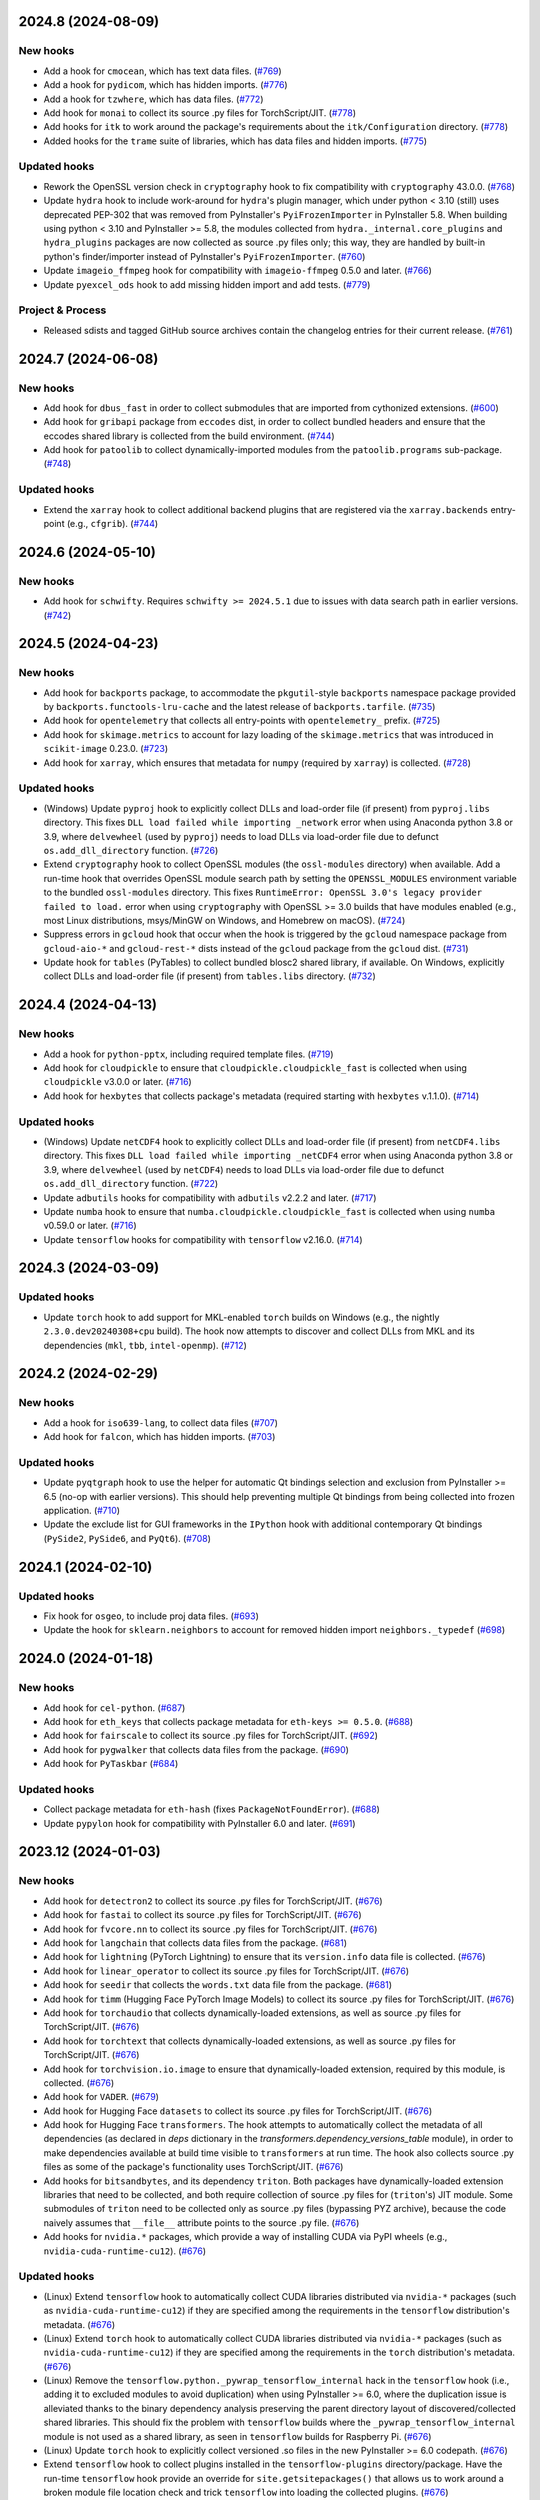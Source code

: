 2024.8 (2024-08-09)
-------------------

New hooks
~~~~~~~~~

* Add a hook for ``cmocean``, which has text data files. (`#769
  <https://github.com/pyinstaller/pyinstaller-hooks-contrib/issues/769>`_)
* Add a hook for ``pydicom``, which has hidden imports. (`#776
  <https://github.com/pyinstaller/pyinstaller-hooks-contrib/issues/776>`_)
* Add a hook for ``tzwhere``, which has data files. (`#772
  <https://github.com/pyinstaller/pyinstaller-hooks-contrib/issues/772>`_)
* Add hook for ``monai`` to collect its source .py files for TorchScript/JIT.
  (`#778
  <https://github.com/pyinstaller/pyinstaller-hooks-contrib/issues/778>`_)
* Add hooks for ``itk`` to work around the package's requirements about
  the ``itk/Configuration`` directory. (`#778
  <https://github.com/pyinstaller/pyinstaller-hooks-contrib/issues/778>`_)
* Added hooks for the ``trame`` suite of libraries, which has data files and
  hidden imports. (`#775
  <https://github.com/pyinstaller/pyinstaller-hooks-contrib/issues/775>`_)


Updated hooks
~~~~~~~~~~~~~

* Rework the OpenSSL version check in ``cryptography`` hook to fix
  compatibility with ``cryptography`` 43.0.0. (`#768
  <https://github.com/pyinstaller/pyinstaller-hooks-contrib/issues/768>`_)
* Update ``hydra`` hook to include work-around for ``hydra``'s plugin
  manager, which under python < 3.10 (still) uses deprecated PEP-302
  that was removed from PyInstaller's ``PyiFrozenImporter`` in
  PyInstaller 5.8. When building using python < 3.10 and PyInstaller >= 5.8,
  the modules collected from ``hydra._internal.core_plugins`` and
  ``hydra_plugins`` packages are now collected as source .py files only;
  this way, they are handled by built-in python's finder/importer instead
  of PyInstaller's ``PyiFrozenImporter``. (`#760
  <https://github.com/pyinstaller/pyinstaller-hooks-contrib/issues/760>`_)
* Update ``imageio_ffmpeg`` hook for compatibility with ``imageio-ffmpeg``
  0.5.0 and later. (`#766
  <https://github.com/pyinstaller/pyinstaller-hooks-contrib/issues/766>`_)
* Update ``pyexcel_ods`` hook to add missing hidden import and add tests.
  (`#779
  <https://github.com/pyinstaller/pyinstaller-hooks-contrib/issues/779>`_)


Project & Process
~~~~~~~~~~~~~~~~~

* Released sdists and tagged GitHub source archives contain the changelog
  entries
  for their current release. (`#761
  <https://github.com/pyinstaller/pyinstaller-hooks-contrib/issues/761>`_)


2024.7 (2024-06-08)
-------------------

New hooks
~~~~~~~~~

* Add hook for ``dbus_fast`` in order to collect submodules that are imported
  from cythonized extensions. (`#600
  <https://github.com/pyinstaller/pyinstaller-hooks-contrib/issues/600>`_)
* Add hook for ``gribapi`` package from ``eccodes`` dist, in order to
  collect bundled headers and ensure that the eccodes shared library is
  collected from the build environment. (`#744
  <https://github.com/pyinstaller/pyinstaller-hooks-contrib/issues/744>`_)
* Add hook for ``patoolib`` to collect dynamically-imported modules from
  the ``patoolib.programs`` sub-package. (`#748
  <https://github.com/pyinstaller/pyinstaller-hooks-contrib/issues/748>`_)


Updated hooks
~~~~~~~~~~~~~

* Extend the ``xarray`` hook to collect additional backend plugins that are
  registered via the ``xarray.backends`` entry-point (e.g., ``cfgrib``). (`#744
  <https://github.com/pyinstaller/pyinstaller-hooks-contrib/issues/744>`_)


2024.6 (2024-05-10)
-------------------

New hooks
~~~~~~~~~

* Add hook for ``schwifty``. Requires ``schwifty >= 2024.5.1`` due to
  issues with data search path in earlier versions. (`#742
  <https://github.com/pyinstaller/pyinstaller-hooks-contrib/issues/742>`_)


2024.5 (2024-04-23)
-------------------

New hooks
~~~~~~~~~

* Add hook for ``backports`` package, to accommodate the ``pkgutil``-style
  ``backports`` namespace package provided by ``backports.functools-lru-cache``
  and the latest release of ``backports.tarfile``. (`#735
  <https://github.com/pyinstaller/pyinstaller-hooks-contrib/issues/735>`_)
* Add hook for ``opentelemetry`` that collects all entry-points with
  ``opentelemetry_`` prefix. (`#725
  <https://github.com/pyinstaller/pyinstaller-hooks-contrib/issues/725>`_)
* Add hook for ``skimage.metrics`` to account for lazy loading of the
  ``skimage.metrics`` that was introduced in ``scikit-image`` 0.23.0. (`#723
  <https://github.com/pyinstaller/pyinstaller-hooks-contrib/issues/723>`_)
* Add hook for ``xarray``, which ensures that metadata for ``numpy``
  (required by ``xarray``) is collected. (`#728
  <https://github.com/pyinstaller/pyinstaller-hooks-contrib/issues/728>`_)


Updated hooks
~~~~~~~~~~~~~

* (Windows) Update ``pyproj`` hook to explicitly collect DLLs and
  load-order file (if present) from ``pyproj.libs`` directory. This
  fixes ``DLL load failed while importing _network`` error when using
  Anaconda python 3.8 or 3.9, where ``delvewheel`` (used by ``pyproj``)
  needs to load DLLs via load-order file due to defunct
  ``os.add_dll_directory`` function. (`#726
  <https://github.com/pyinstaller/pyinstaller-hooks-contrib/issues/726>`_)
* Extend ``cryptography`` hook to collect OpenSSL modules (the
  ``ossl-modules`` directory) when available. Add a run-time hook that
  overrides OpenSSL module search path by setting the ``OPENSSL_MODULES``
  environment variable to the bundled ``ossl-modules`` directory. This
  fixes ``RuntimeError: OpenSSL 3.0's legacy provider failed to load.``
  error when using ``cryptography`` with OpenSSL >= 3.0 builds that have
  modules enabled (e.g., most Linux distributions, msys/MinGW on Windows,
  and Homebrew on macOS). (`#724
  <https://github.com/pyinstaller/pyinstaller-hooks-contrib/issues/724>`_)
* Suppress errors in ``gcloud`` hook that occur when the hook is triggered
  by the ``gcloud`` namespace package from ``gcloud-aio-*`` and
  ``gcloud-rest-*``
  dists instead of the ``gcloud`` package from the ``gcloud`` dist. (`#731
  <https://github.com/pyinstaller/pyinstaller-hooks-contrib/issues/731>`_)
* Update hook for ``tables`` (PyTables) to collect bundled blosc2
  shared library, if available. On Windows, explicitly collect DLLs and
  load-order file (if present) from ``tables.libs`` directory. (`#732
  <https://github.com/pyinstaller/pyinstaller-hooks-contrib/issues/732>`_)


2024.4 (2024-04-13)
-------------------

New hooks
~~~~~~~~~

* Add a hook for ``python-pptx``, including required template files. (`#719
  <https://github.com/pyinstaller/pyinstaller-hooks-contrib/issues/719>`_)
* Add hook for ``cloudpickle`` to ensure that ``cloudpickle.cloudpickle_fast``
  is collected when using ``cloudpickle`` v3.0.0 or later. (`#716
  <https://github.com/pyinstaller/pyinstaller-hooks-contrib/issues/716>`_)
* Add hook for ``hexbytes`` that collects package's metadata (required
  starting with ``hexbytes`` v.1.1.0). (`#714
  <https://github.com/pyinstaller/pyinstaller-hooks-contrib/issues/714>`_)


Updated hooks
~~~~~~~~~~~~~

* (Windows) Update ``netCDF4`` hook to explicitly collect DLLs and
  load-order file (if present) from ``netCDF4.libs`` directory. This
  fixes ``DLL load failed while importing _netCDF4`` error when using
  Anaconda python 3.8 or 3.9, where ``delvewheel`` (used by ``netCDF4``)
  needs to load DLLs via load-order file due to defunct
  ``os.add_dll_directory`` function. (`#722
  <https://github.com/pyinstaller/pyinstaller-hooks-contrib/issues/722>`_)
* Update ``adbutils`` hooks for compatibility with ``adbutils`` v2.2.2 and
  later. (`#717
  <https://github.com/pyinstaller/pyinstaller-hooks-contrib/issues/717>`_)
* Update ``numba`` hook to ensure that ``numba.cloudpickle.cloudpickle_fast``
  is collected when using ``numba`` v0.59.0 or later. (`#716
  <https://github.com/pyinstaller/pyinstaller-hooks-contrib/issues/716>`_)
* Update ``tensorflow`` hooks for compatibility with ``tensorflow`` v2.16.0.
  (`#714
  <https://github.com/pyinstaller/pyinstaller-hooks-contrib/issues/714>`_)


2024.3 (2024-03-09)
-------------------

Updated hooks
~~~~~~~~~~~~~

* Update ``torch`` hook to add support for MKL-enabled ``torch`` builds
  on Windows (e.g., the nightly ``2.3.0.dev20240308+cpu`` build). The hook
  now attempts to discover and collect DLLs from MKL and its dependencies
  (``mkl``, ``tbb``, ``intel-openmp``). (`#712
  <https://github.com/pyinstaller/pyinstaller-hooks-contrib/issues/712>`_)


2024.2 (2024-02-29)
-------------------

New hooks
~~~~~~~~~

* Add a hook for ``iso639-lang``, to collect data files (`#707
  <https://github.com/pyinstaller/pyinstaller-hooks-contrib/issues/707>`_)
* Add hook for ``falcon``, which has hidden imports. (`#703
  <https://github.com/pyinstaller/pyinstaller-hooks-contrib/issues/703>`_)


Updated hooks
~~~~~~~~~~~~~

* Update ``pyqtgraph`` hook to use the helper for automatic Qt bindings
  selection and exclusion from PyInstaller >= 6.5 (no-op with earlier
  versions). This should help preventing multiple Qt bindings from
  being collected into frozen application. (`#710
  <https://github.com/pyinstaller/pyinstaller-hooks-contrib/issues/710>`_)
* Update the exclude list for GUI frameworks in the ``IPython`` hook with
  additional contemporary Qt bindings (``PySide2``, ``PySide6``, and
  ``PyQt6``). (`#708
  <https://github.com/pyinstaller/pyinstaller-hooks-contrib/issues/708>`_)


2024.1 (2024-02-10)
-------------------

Updated hooks
~~~~~~~~~~~~~

* Fix hook for ``osgeo``, to include proj data files. (`#693
  <https://github.com/pyinstaller/pyinstaller-hooks-contrib/issues/693>`_)
* Update the hook for ``sklearn.neighbors`` to account for removed hidden
  import ``neighbors._typedef`` (`#698
  <https://github.com/pyinstaller/pyinstaller-hooks-contrib/issues/698>`_)


2024.0 (2024-01-18)
-------------------

New hooks
~~~~~~~~~

* Add hook for ``cel-python``. (`#687
  <https://github.com/pyinstaller/pyinstaller-hooks-contrib/issues/687>`_)
* Add hook for ``eth_keys`` that collects package metadata for
  ``eth-keys >= 0.5.0``. (`#688
  <https://github.com/pyinstaller/pyinstaller-hooks-contrib/issues/688>`_)
* Add hook for ``fairscale`` to collect its source .py files for
  TorchScript/JIT. (`#692
  <https://github.com/pyinstaller/pyinstaller-hooks-contrib/issues/692>`_)
* Add hook for ``pygwalker`` that collects data files from the package. (`#690
  <https://github.com/pyinstaller/pyinstaller-hooks-contrib/issues/690>`_)
* Add hook for ``PyTaskbar`` (`#684
  <https://github.com/pyinstaller/pyinstaller-hooks-contrib/issues/684>`_)


Updated hooks
~~~~~~~~~~~~~

* Collect package metadata for ``eth-hash`` (fixes ``PackageNotFoundError``).
  (`#688
  <https://github.com/pyinstaller/pyinstaller-hooks-contrib/issues/688>`_)
* Update ``pypylon`` hook for compatibility with PyInstaller 6.0 and later.
  (`#691
  <https://github.com/pyinstaller/pyinstaller-hooks-contrib/issues/691>`_)


2023.12 (2024-01-03)
--------------------

New hooks
~~~~~~~~~

* Add hook for ``detectron2`` to collect its source .py files for
  TorchScript/JIT. (`#676
  <https://github.com/pyinstaller/pyinstaller-hooks-contrib/issues/676>`_)
* Add hook for ``fastai`` to collect its source .py files for TorchScript/JIT.
  (`#676
  <https://github.com/pyinstaller/pyinstaller-hooks-contrib/issues/676>`_)
* Add hook for ``fvcore.nn`` to collect its source .py files for
  TorchScript/JIT. (`#676
  <https://github.com/pyinstaller/pyinstaller-hooks-contrib/issues/676>`_)
* Add hook for ``langchain`` that collects data files from the package. (`#681
  <https://github.com/pyinstaller/pyinstaller-hooks-contrib/issues/681>`_)
* Add hook for ``lightning`` (PyTorch Lightning) to ensure that its
  ``version.info`` data file is collected. (`#676
  <https://github.com/pyinstaller/pyinstaller-hooks-contrib/issues/676>`_)
* Add hook for ``linear_operator`` to collect its source .py files for
  TorchScript/JIT. (`#676
  <https://github.com/pyinstaller/pyinstaller-hooks-contrib/issues/676>`_)
* Add hook for ``seedir`` that collects the ``words.txt`` data file from
  the package. (`#681
  <https://github.com/pyinstaller/pyinstaller-hooks-contrib/issues/681>`_)
* Add hook for ``timm`` (Hugging Face PyTorch Image Models) to collect its
  source .py files for TorchScript/JIT. (`#676
  <https://github.com/pyinstaller/pyinstaller-hooks-contrib/issues/676>`_)
* Add hook for ``torchaudio`` that collects dynamically-loaded extensions,
  as well as source .py files for TorchScript/JIT. (`#676
  <https://github.com/pyinstaller/pyinstaller-hooks-contrib/issues/676>`_)
* Add hook for ``torchtext`` that collects dynamically-loaded extensions,
  as well as source .py files for TorchScript/JIT. (`#676
  <https://github.com/pyinstaller/pyinstaller-hooks-contrib/issues/676>`_)
* Add hook for ``torchvision.io.image`` to ensure that dynamically-loaded
  extension, required by this module, is collected. (`#676
  <https://github.com/pyinstaller/pyinstaller-hooks-contrib/issues/676>`_)
* Add hook for ``VADER``. (`#679
  <https://github.com/pyinstaller/pyinstaller-hooks-contrib/issues/679>`_)
* Add hook for Hugging Face ``datasets`` to collect its source .py files for
  TorchScript/JIT. (`#676
  <https://github.com/pyinstaller/pyinstaller-hooks-contrib/issues/676>`_)
* Add hook for Hugging Face ``transformers``. The hook attempts to
  automatically collect the metadata of all dependencies (as declared
  in `deps` dictionary in the `transformers.dependency_versions_table`
  module), in order to make dependencies available at build time visible
  to ``transformers`` at run time. The hook also collects source .py files
  as some of the package's functionality uses TorchScript/JIT. (`#676
  <https://github.com/pyinstaller/pyinstaller-hooks-contrib/issues/676>`_)
* Add hooks for ``bitsandbytes``, and its dependency ``triton``. Both
  packages have dynamically-loaded extension libraries that need to be
  collected, and both require collection of source .py files for
  (``triton``'s) JIT module. Some submodules of ``triton`` need to be
  collected only as source .py files (bypassing PYZ archive), because the
  code naively assumes that ``__file__`` attribute points to the source
  .py file. (`#676
  <https://github.com/pyinstaller/pyinstaller-hooks-contrib/issues/676>`_)
* Add hooks for ``nvidia.*`` packages, which provide a way of installing
  CUDA via PyPI wheels (e.g., ``nvidia-cuda-runtime-cu12``). (`#676
  <https://github.com/pyinstaller/pyinstaller-hooks-contrib/issues/676>`_)


Updated hooks
~~~~~~~~~~~~~

* (Linux) Extend ``tensorflow`` hook to automatically collect CUDA libraries
  distributed via ``nvidia-*`` packages (such as ``nvidia-cuda-runtime-cu12``)
  if they are specified among the requirements in the ``tensorflow``
  distribution's metadata. (`#676
  <https://github.com/pyinstaller/pyinstaller-hooks-contrib/issues/676>`_)
* (Linux) Extend ``torch`` hook to automatically collect CUDA libraries
  distributed via ``nvidia-*`` packages (such as ``nvidia-cuda-runtime-cu12``)
  if they are specified among the requirements in the ``torch`` distribution's
  metadata. (`#676
  <https://github.com/pyinstaller/pyinstaller-hooks-contrib/issues/676>`_)
* (Linux) Remove the ``tensorflow.python._pywrap_tensorflow_internal``
  hack in the ``tensorflow`` hook (i.e., adding it to excluded modules
  to avoid duplication) when using PyInstaller >= 6.0, where the
  duplication issue is alleviated thanks to the binary dependency analysis
  preserving the parent directory layout of discovered/collected shared
  libraries. This should fix the problem with ``tensorflow`` builds where
  the ``_pywrap_tensorflow_internal`` module is not used as a shared
  library, as seen in ``tensorflow`` builds for Raspberry Pi. (`#676
  <https://github.com/pyinstaller/pyinstaller-hooks-contrib/issues/676>`_)
* (Linux) Update ``torch`` hook to explicitly collect versioned .so files
  in the new PyInstaller >= 6.0 codepath. (`#676
  <https://github.com/pyinstaller/pyinstaller-hooks-contrib/issues/676>`_)
* Extend ``tensorflow`` hook to collect plugins installed in the
  ``tensorflow-plugins`` directory/package. Have the run-time ``tensorflow``
  hook provide an override for ``site.getsitepackages()`` that allows us
  to work around a broken module file location check and trick ``tensorflow``
  into loading the collected plugins. (`#676
  <https://github.com/pyinstaller/pyinstaller-hooks-contrib/issues/676>`_)
* Update ``tensorflow`` hook to attempt to resolve the top-level distribution
  name and infer the package version from it, in order to improve version
  handling when the "top-level" ``tensorflow`` dist is not installed (for
  example, user installs only ``tensorflow-intel`` or ``tensorflow-macos``)
  or has a different name (e.g., ``tf-nightly``). (`#676
  <https://github.com/pyinstaller/pyinstaller-hooks-contrib/issues/676>`_)
* Update ``tensorflow`` hook to collect source .py files for
  ``tensorflow.python.autograph`` in order to silence a run-time warning
  about AutoGraph not being available. (`#676
  <https://github.com/pyinstaller/pyinstaller-hooks-contrib/issues/676>`_)
* Update ``torchvision`` hook to collect source .py files for TorchScript/JIT
  (requires PyInstaller >= 5.3 to take effect). (`#676
  <https://github.com/pyinstaller/pyinstaller-hooks-contrib/issues/676>`_)
* Update hook for ``skimage.feature`` to collect the
  ``orb_descriptor_positions.txt`` data file, which is required by
  the ``skimage.feature.ORB`` class. (`#675
  <https://github.com/pyinstaller/pyinstaller-hooks-contrib/issues/675>`_)


Removed hooks
~~~~~~~~~~~~~

* Remove hook for ``google.api``, which erroneously assumes that presence
  of the ``google.api`` namespace package implies availability of the
  ``google-api-core`` dist. (`#682
  <https://github.com/pyinstaller/pyinstaller-hooks-contrib/issues/682>`_)


2023.11 (2023-12-20)
--------------------

New hooks
~~~~~~~~~

* Add a hook for ``freetype`` that collects the shared library that is
  bundled with ``freetype-py`` PyPI wheels. (`#674
  <https://github.com/pyinstaller/pyinstaller-hooks-contrib/issues/674>`_)
* Add a hook for ``z3c.rml`` that collects the required subset of Bitstream
  Vera TTF fonts from the ``reportlab`` package. (`#674
  <https://github.com/pyinstaller/pyinstaller-hooks-contrib/issues/674>`_)
* Add hook for ``eth_rlp``. (`#672
  <https://github.com/pyinstaller/pyinstaller-hooks-contrib/issues/672>`_)
* Add hook for ``eth_typing`` which requires its package metadata. (`#656
  <https://github.com/pyinstaller/pyinstaller-hooks-contrib/issues/656>`_)
* Add hook for ``eth_utils`` to collect its embedded JSON files. (`#656
  <https://github.com/pyinstaller/pyinstaller-hooks-contrib/issues/656>`_)
* Add hook for ``rlp``. (`#672
  <https://github.com/pyinstaller/pyinstaller-hooks-contrib/issues/672>`_)
* Add hook for ``sspilib`` that collects submodules of ``sspilib.raw``,
  most of which are cythonized extensions. (`#669
  <https://github.com/pyinstaller/pyinstaller-hooks-contrib/issues/669>`_)


Updated hooks
~~~~~~~~~~~~~

* Modernize the hook for ``torch`` and reduce the amount of unnecessarily
  collected data files (header files and static libraries). Requires
  PyInstaller >= 6.0. (`#666
  <https://github.com/pyinstaller/pyinstaller-hooks-contrib/issues/666>`_)
* Update ```pyarrow``` hook to collect all of the package's submodules. (`#662
  <https://github.com/pyinstaller/pyinstaller-hooks-contrib/issues/662>`_)
* Update ``rtree`` hook for compatibility with ``Rtree >= 1.1.0``. (`#657
  <https://github.com/pyinstaller/pyinstaller-hooks-contrib/issues/657>`_)
* Update ``sudachipy`` hook for ``sudachipy`` 0.6.8. (`#673
  <https://github.com/pyinstaller/pyinstaller-hooks-contrib/issues/673>`_)


2023.10 (2023-10-13)
--------------------

New hooks
~~~~~~~~~

* Add hook for ``gmsh``. (`#650
  <https://github.com/pyinstaller/pyinstaller-hooks-contrib/issues/650>`_)


Updated hooks
~~~~~~~~~~~~~

* If ``nltk_data`` can be found both in the frozen program and under the
  default location specified by ``NLTK``, the former should be preferred to the
  latter. (`#646
  <https://github.com/pyinstaller/pyinstaller-hooks-contrib/issues/646>`_)
* Update ``skimage`` hooks for compatibility with ``scikit-image`` 0.22.0.
  (`#652
  <https://github.com/pyinstaller/pyinstaller-hooks-contrib/issues/652>`_)
* Update ``tensorflow`` hook for compatibility with ``tensorflow`` 2.14.0.
  (`#647
  <https://github.com/pyinstaller/pyinstaller-hooks-contrib/issues/647>`_)


2023.9 (2023-09-26)
-------------------

New hooks
~~~~~~~~~

* Add hook for ``LaoNLP``. (`#644
  <https://github.com/pyinstaller/pyinstaller-hooks-contrib/issues/644>`_)
* Add hook for ``PyThaiNLP``. (`#644
  <https://github.com/pyinstaller/pyinstaller-hooks-contrib/issues/644>`_)


2023.8 (2023-08-29)
-------------------

New hooks
~~~~~~~~~

* Add hook for ``eng_to_ipa``. (`#631
  <https://github.com/pyinstaller/pyinstaller-hooks-contrib/issues/631>`_)
* Add hook for ``jieba``. (`#628
  <https://github.com/pyinstaller/pyinstaller-hooks-contrib/issues/628>`_)
* Add hook for ``khmer-nltk``. (`#633
  <https://github.com/pyinstaller/pyinstaller-hooks-contrib/issues/633>`_)
* Add hook for ``Lingua``. (`#626
  <https://github.com/pyinstaller/pyinstaller-hooks-contrib/issues/626>`_)
* Add hook for ``opencc-python``. (`#627
  <https://github.com/pyinstaller/pyinstaller-hooks-contrib/issues/627>`_)
* Add hook for ``pymorphy3``. (`#634
  <https://github.com/pyinstaller/pyinstaller-hooks-contrib/issues/634>`_)
* Add hook for ``python-crfsuite``. (`#633
  <https://github.com/pyinstaller/pyinstaller-hooks-contrib/issues/633>`_)
* Add hook for ``python-mecab-ko``. (`#632
  <https://github.com/pyinstaller/pyinstaller-hooks-contrib/issues/632>`_)
* Add hook for ``simplemma``. (`#629
  <https://github.com/pyinstaller/pyinstaller-hooks-contrib/issues/629>`_)
* Add hook for ``SudachiPy``. (`#635
  <https://github.com/pyinstaller/pyinstaller-hooks-contrib/issues/635>`_)
* Add hook for ``wordcloud``. (`#630
  <https://github.com/pyinstaller/pyinstaller-hooks-contrib/issues/630>`_)


Updated hooks
~~~~~~~~~~~~~

* Fix an issue with enchant 2 using a different directory (in MacPorts) (`#636
  <https://github.com/pyinstaller/pyinstaller-hooks-contrib/issues/636>`_)


2023.7 (2023-08-18)
-------------------

New hooks
~~~~~~~~~

* Add a hook for ``psutil``, which has platform-dependent exclude list. (`#623
  <https://github.com/pyinstaller/pyinstaller-hooks-contrib/issues/623>`_)
* Add hook for CtkMessagebox. (`#619
  <https://github.com/pyinstaller/pyinstaller-hooks-contrib/issues/619>`_)
* Add hook for Litestar (`#625
  <https://github.com/pyinstaller/pyinstaller-hooks-contrib/issues/625>`_)


Updated hooks
~~~~~~~~~~~~~

* Update ``graphql_query`` hook for compatibility with ``graphql-query``
  v1.2.0. (`#621
  <https://github.com/pyinstaller/pyinstaller-hooks-contrib/issues/621>`_)


2023.6 (2023-07-20)
-------------------

New hooks
~~~~~~~~~

* Add hook for ``ens`` package, required by ``web3`` v6.6.0 and later. (`#617
  <https://github.com/pyinstaller/pyinstaller-hooks-contrib/issues/617>`_)
* Add hook for ``jsonschema_specifications`` to collect the data files
  that ``jsonschema`` v4.18.0 moved into a separate package. (`#614
  <https://github.com/pyinstaller/pyinstaller-hooks-contrib/issues/614>`_)


2023.5 (2023-07-05)
-------------------

New hooks
~~~~~~~~~

* Add a hook for astropy-iers-data, which includes data. (`#608
  <https://github.com/pyinstaller/pyinstaller-hooks-contrib/issues/608>`_)
* Add a hook for skyfield, which includes data. (`#607
  <https://github.com/pyinstaller/pyinstaller-hooks-contrib/issues/607>`_)


Updated hooks
~~~~~~~~~~~~~

* Update ``pydantic`` hook for compatibility with ``pydantic`` v2.0.0. (`#611
  <https://github.com/pyinstaller/pyinstaller-hooks-contrib/issues/611>`_)


2023.4 (2023-06-27)
-------------------

New hooks
~~~~~~~~~

* Add hook for ``customtkinter`` (`#542
  <https://github.com/pyinstaller/pyinstaller-hooks-contrib/issues/542>`_)
* Add hook for ``fastparquet``. (`#583
  <https://github.com/pyinstaller/pyinstaller-hooks-contrib/issues/583>`_)
* Add hook for ``librosa``. (`#582
  <https://github.com/pyinstaller/pyinstaller-hooks-contrib/issues/582>`_)
* Add hook for ``mistune`` that collects plugin modules, which are indirectly
  loaded starting with ``mistune`` v3.0.0. (`#605
  <https://github.com/pyinstaller/pyinstaller-hooks-contrib/issues/605>`_)
* Add hook for ``sympy`` that automatically raises recursion limit
  to 5000 if ``sympy`` >= 1.12 is detected. (`#587
  <https://github.com/pyinstaller/pyinstaller-hooks-contrib/issues/587>`_)
* Add hook for ``xyzservices``. (`#590
  <https://github.com/pyinstaller/pyinstaller-hooks-contrib/issues/590>`_)
* Add hook for pylibmagic (`#581
  <https://github.com/pyinstaller/pyinstaller-hooks-contrib/issues/581>`_)


Updated hooks
~~~~~~~~~~~~~

* Turn the hook for ``google.cloud`` into hook for ``google.cloud.core``
  by renaming it. This hook is trying to collect metadata for
  ``google-cloud-core``, whereas ``google.cloud`` is a namespace package
  that can be populated by other dists as well. Specifically,
  ``googleapis-common-protos`` puts some files there, and when
  ``google-cloud-core`` is not installed, the mis-named hook triggered a
  missing-metadata error. (`#605
  <https://github.com/pyinstaller/pyinstaller-hooks-contrib/issues/605>`_)
* Update ``cairocffi`` hook for compatibility with ``cairocffi`` v1.6.0. (`#599
  <https://github.com/pyinstaller/pyinstaller-hooks-contrib/issues/599>`_)
* Update ``netCDF4`` hook for compatibility with ``netCDF4`` v1.6.4. (`#599
  <https://github.com/pyinstaller/pyinstaller-hooks-contrib/issues/599>`_)
* Update ``scikit-image`` hooks for compatibility with version 0.21.0. (`#594
  <https://github.com/pyinstaller/pyinstaller-hooks-contrib/issues/594>`_)
* Update hook for ``bokeh`` to collect metadata for ``bokeh`` >= 3.0.0. (`#588
  <https://github.com/pyinstaller/pyinstaller-hooks-contrib/issues/588>`_)
* Update hook for ``googleapiclient.model``, fixing missing discovery docs and
  improving test. (`#596
  <https://github.com/pyinstaller/pyinstaller-hooks-contrib/issues/596>`_)


2023.3 (2023-05-11)
-------------------

New hooks
~~~~~~~~~

* Add hook for ``graphql_query`` (`#579
  <https://github.com/pyinstaller/pyinstaller-hooks-contrib/issues/579>`_)
* Add hook for ``pylsl`` (`#573
  <https://github.com/pyinstaller/pyinstaller-hooks-contrib/issues/573>`_)


Updated hooks
~~~~~~~~~~~~~

* Remove no longer needed ``py`` hidden imports for ``pyshark >= 0.6``. (`#575
  <https://github.com/pyinstaller/pyinstaller-hooks-contrib/issues/575>`_)
* Update ``pydantic`` hook hidden imports to include the optional dependency
  ``email_validator``. (`#576
  <https://github.com/pyinstaller/pyinstaller-hooks-contrib/issues/576>`_)


2023.2 (2023-04-07)
-------------------

New hooks
~~~~~~~~~

* Add hooks for ``moviepy.audio.fx.all`` and ``moviepy.video.fx.all`` that
  collect all
  corresponding submodules, so that importing ``moviepy.editor`` from MoviePy
  works
  out-of-the-box in the frozen application. (`#559
  <https://github.com/pyinstaller/pyinstaller-hooks-contrib/issues/559>`_)


Updated hooks
~~~~~~~~~~~~~

* Add automatic increase of recursion limit in the ``torch`` hook to ensure
  that
  recursion limit is at least 5000 if ``torch`` 2.0.0 or later is detected.
  (`#570
  <https://github.com/pyinstaller/pyinstaller-hooks-contrib/issues/570>`_)
* Extend ``cv2`` hook with support for OpenCV built manually from source
  and for OpenCV installed using the official Windows installer. This
  support requires PyInstaller >= 5.3 to work properly. (`#557
  <https://github.com/pyinstaller/pyinstaller-hooks-contrib/issues/557>`_)
* Update ``scikit-image`` hooks for compatibility with the 0.19.x series;
  account for lazy module loading in ``skimage.filters``. (`#565
  <https://github.com/pyinstaller/pyinstaller-hooks-contrib/issues/565>`_)
* Update ``scikit-image`` hooks for compatibility with the 0.20.x series;
  account for switch to ``lazy_module`` in ``skimage.data`` and
  ``skimage.filters`` as well as in main package. Collect new data files
  that are now required by ``skimage.morphology``. (`#565
  <https://github.com/pyinstaller/pyinstaller-hooks-contrib/issues/565>`_)
* Update the hook for ``tensorflow`` to be compatible with TensorFlow 2.12.
  (`#564
  <https://github.com/pyinstaller/pyinstaller-hooks-contrib/issues/564>`_)


2023.1 (2023-03-16)
-------------------

Updated hooks
~~~~~~~~~~~~~

* Add work-around for ``ffpyplayer`` 4.3.5 and 4.4.0 trying to use
  ``site.USER_BASE``, which is ``None`` in  PyInstaller 5.5 and later
  due to removal of PyInstaller's fake ``site`` module. (`#545
  <https://github.com/pyinstaller/pyinstaller-hooks-contrib/issues/545>`_)
* Add work-around for ``tensorflow`` < 2.3.0 trying to use
  ``site.USER_SITE``, which is ``None`` in  PyInstaller 5.5 and later
  due to removal of PyInstaller's fake ``site`` module. (`#546
  <https://github.com/pyinstaller/pyinstaller-hooks-contrib/issues/546>`_)
* Prevent ``pyqtgraph`` hook from recursing into ``pyqgraph.examples``
  while scanning for submodules. (`#551
  <https://github.com/pyinstaller/pyinstaller-hooks-contrib/issues/551>`_)
* Update ``sklearn`` hooks for compatibility with ``scikit-learn`` 1.2.0
  and 1.2.1. (`#547
  <https://github.com/pyinstaller/pyinstaller-hooks-contrib/issues/547>`_)


Removed hooks
~~~~~~~~~~~~~

* Delete hook for ``yt_dlp`` which fixed the offending hidden import upstream
  in
  ``yt_dlp>=2022.07.18``. (`#556
  <https://github.com/pyinstaller/pyinstaller-hooks-contrib/issues/556>`_)


2023.0 (2023-02-13)
-------------------

New hooks
~~~~~~~~~

* Add hook for ``minecraft-launcher-lib`` (`#536
  <https://github.com/pyinstaller/pyinstaller-hooks-contrib/issues/536>`_)
* Add hook for ``nbt`` (`#537
  <https://github.com/pyinstaller/pyinstaller-hooks-contrib/issues/537>`_)


Updated hooks
~~~~~~~~~~~~~

* Have ``fiona`` hook collect the package's data files (e.g., the
  projections database). (`#541
  <https://github.com/pyinstaller/pyinstaller-hooks-contrib/issues/541>`_)
* Update ``fiona`` hook for compatibility with ``fiona`` 1.9.0. (`#541
  <https://github.com/pyinstaller/pyinstaller-hooks-contrib/issues/541>`_)


2022.15 (2023-01-15)
--------------------

New hooks
~~~~~~~~~

* Add a hook for `easyocr <https://github.com/JaidedAI/EasyOCR>`_,
  which imports recognition backends via ``imporlib.import_module()``
  and has a number of datafiles for different languages.

  Users can set which languages to include datafiles for with a hook option.
  (`#530
  <https://github.com/pyinstaller/pyinstaller-hooks-contrib/issues/530>`_)
* Add hook for ``charset-normalizer`` to fix ``ModuleNotFoundError: No module
  named 'charset_normalizer.md__mypyc'``. (`#534
  <https://github.com/pyinstaller/pyinstaller-hooks-contrib/issues/534>`_)


Updated hooks
~~~~~~~~~~~~~

* Update ``shapely`` hook for compatibility with ``shapely >= 2.0.0``. (`#527
  <https://github.com/pyinstaller/pyinstaller-hooks-contrib/issues/527>`_)


Project & Process
~~~~~~~~~~~~~~~~~

* Added `hooks-config.rst` document which documents hook options.
  It is referred to from README.md. (`#530
  <https://github.com/pyinstaller/pyinstaller-hooks-contrib/issues/530>`_)


2022.14 (2022-12-04)
--------------------

New hooks
~~~~~~~~~

* Add hook for ``cf_units``. (`#521
  <https://github.com/pyinstaller/pyinstaller-hooks-contrib/issues/521>`_)
* Add hook for ``cftime``. (`#521
  <https://github.com/pyinstaller/pyinstaller-hooks-contrib/issues/521>`_)
* Add hook for ``compliance_checker``. (`#521
  <https://github.com/pyinstaller/pyinstaller-hooks-contrib/issues/521>`_)


Updated hooks
~~~~~~~~~~~~~

* Update ``netCDF4`` hook for compatibility with v1.4.0 and later, where
  ``netcdftime`` has been renamed to ``cftime``. (`#521
  <https://github.com/pyinstaller/pyinstaller-hooks-contrib/issues/521>`_)
* Update ``pydantic`` hook to include ``dotenv`` optional dependency. (`#524
  <https://github.com/pyinstaller/pyinstaller-hooks-contrib/issues/524>`_)


2022.13 (2022-11-08)
--------------------

Updated hooks
~~~~~~~~~~~~~

* Update ``pyproj`` hook for compatibility with ``pyproj`` v3.4.0. (`#505
  <https://github.com/pyinstaller/pyinstaller-hooks-contrib/issues/505>`_)


2022.12 (2022-11-05)
---------------------

New hooks
~~~~~~~~~

* Add hook for ``discid``. (`#506
  <https://github.com/pyinstaller/pyinstaller-hooks-contrib/issues/506>`_)
* Add hook for ``exchangelib``. (`#508
  <https://github.com/pyinstaller/pyinstaller-hooks-contrib/issues/508>`_)


2022.11 (2022-10-27)
---------------------

New hooks
~~~~~~~~~

* Add a hook for ``spiceypy``, which has binary files. (`#482
  <https://github.com/pyinstaller/pyinstaller-hooks-contrib/issues/482>`_)
* Added a hook for ``ldfparser``. (`#483
  <https://github.com/pyinstaller/pyinstaller-hooks-contrib/issues/483>`_)


Updated hooks
~~~~~~~~~~~~~

* Extend the ``sounddevice`` and ``soundfile`` hooks to collect
  system-installed shared libraries in cases when the libraries are
  not bundled with the package (i.e., linux PyPI wheels, Anaconda on
  all OSes). (`#487
  <https://github.com/pyinstaller/pyinstaller-hooks-contrib/issues/487>`_)
* Fix a ``TypeError`` raised by the ``clr`` hook when ``pythonnet`` dist
  lacks the file list metadata. (`#486
  <https://github.com/pyinstaller/pyinstaller-hooks-contrib/issues/486>`_)
* Have ``clr`` hook check for availability of the ``pythonnet`` before
  trying to query its metadata. Fixes an
  ``importlib.metadata.PackageNotFoundError``
  raised by the ``clr`` hook when the hook is triggered by a module or
  a package named ``clr`` other than the ``clr`` extension module from
  ``pythonnet``. (`#486
  <https://github.com/pyinstaller/pyinstaller-hooks-contrib/issues/486>`_)
* Have the ``pyqtgraph`` hook collect the colormap files and their
  license files from the package. (`#501
  <https://github.com/pyinstaller/pyinstaller-hooks-contrib/issues/501>`_)
* Implement preliminary support for handling subprocesses used by
  ``pyqtgraph.multiprocess``, for example in ``pyqtgraph``
  ``RemoteGraphicsView`` widget. The user is still required to ensure that
  stdlib's ``multiprocessing.freeze_support`` is called in the entry-point
  script before using ``pyqtgraph``. In addition, with ``onefile`` builds,
  the user must set the ``_MEIPASS2`` environment variable to the value
  of ``sys._MEIPASS`` before using ``pyqtgraph``. (`#501
  <https://github.com/pyinstaller/pyinstaller-hooks-contrib/issues/501>`_)
* In ``clr`` hook for ``pythonnet`` collect the ``Python.Runtime.dll`` as
  a data file on non-Windows OSes to prevent errors during binary dependency
  analysis. (`#500
  <https://github.com/pyinstaller/pyinstaller-hooks-contrib/issues/500>`_)


2022.10 (2022-08-31)
---------------------

New hooks
~~~~~~~~~

* Add geopandas data files for ``geopandas==0.10.2``. (`#400
  <https://github.com/pyinstaller/pyinstaller-hooks-contrib/issues/400>`_)


2022.9 (2022-08-26)
--------------------

New hooks
~~~~~~~~~

* Add hook for Hydra config system (``hydra-core``). (`#424
  <https://github.com/pyinstaller/pyinstaller-hooks-contrib/issues/424>`_)


Updated hooks
~~~~~~~~~~~~~

* Fixed ``pyqtgraph`` hook for PyInstaller 5.2. (`#465
  <https://github.com/pyinstaller/pyinstaller-hooks-contrib/issues/465>`_)
* Update ``cv2`` hook to add support for versions that attempt to perform
  module
  substitution via ``sys.path`` manipulation (== 4.5.4.58, >= 4.6.0.66) when
  used
  in combination with PyInstaller that supports setting module collection mode
  in hooks (> 5.2). The  contents of the ``cv2`` package are now collected in
  source form to bypass PYZ archive and avoid compatibility issues with
  PyInstaller's  ``FrozenImporter`` (`#468
  <https://github.com/pyinstaller/pyinstaller-hooks-contrib/issues/468>`_)
* Update ``pyshark`` hook to be compatible with versions ``>=0.5.2``. (`#477
  <https://github.com/pyinstaller/pyinstaller-hooks-contrib/issues/477>`_)
* Update ``pywintypes`` and ``pythoncom`` hooks for compatibility with upcoming
  changes in PyInstaller's attempt at preserving DLL parent directory
  structure. (`#474
  <https://github.com/pyinstaller/pyinstaller-hooks-contrib/issues/474>`_)
* Update ``tensorflow`` hook to opt-out of generating warnings for missing
  hidden imports, using hook variable introduced in PyInstaller >= 5.2. On
  earlier releases, this is no-op. (`#458
  <https://github.com/pyinstaller/pyinstaller-hooks-contrib/issues/458>`_)


2022.8 (2022-07-08)
--------------------

New hooks
~~~~~~~~~

* Add hook for ``great_expectations``. (`#445
  <https://github.com/pyinstaller/pyinstaller-hooks-contrib/issues/445>`_)
* Add hook for ``hdf5plugin``. (`#461
  <https://github.com/pyinstaller/pyinstaller-hooks-contrib/issues/461>`_)
* Add hook for ``pandas_flavor`` to handle hidden imports in version 0.3.0
  of the package. (`#455
  <https://github.com/pyinstaller/pyinstaller-hooks-contrib/issues/455>`_)
* Add hook for ``pyshark``. (`#449
  <https://github.com/pyinstaller/pyinstaller-hooks-contrib/issues/449>`_)


Updated hooks
~~~~~~~~~~~~~

* (Linux) Ensure that OpenCV hook collects Qt plugins and font files that
  are bundled with linux versions of ``opencv-python`` PyPI wheels. (`#453
  <https://github.com/pyinstaller/pyinstaller-hooks-contrib/issues/453>`_)
* Fix ``tensorflow`` not being collected at all when using ``tensorflow``
  2.8.0 or newer and importing only from the ``tensorflow.keras`` subpackage.
  (`#451
  <https://github.com/pyinstaller/pyinstaller-hooks-contrib/issues/451>`_)
* Update ``clr`` (``pythonnet-2.5.x``) hook to ensure ``platform`` and
  ``warnings`` modules are collected via hidden imports. Starting with
  PyInstaller 5.1, these may not be collected as part of optional imports
  of other modules, so they need to be explicitly collected by this hook.
  (`#444
  <https://github.com/pyinstaller/pyinstaller-hooks-contrib/issues/444>`_)
* Update ``mariadb`` hook for compatibility with 1.1.x series. (`#463
  <https://github.com/pyinstaller/pyinstaller-hooks-contrib/issues/463>`_)
* Update ``scikit-learn`` hooks for compatibility with 1.0.x and 1.1.x series.
  (`#456
  <https://github.com/pyinstaller/pyinstaller-hooks-contrib/issues/456>`_)


2022.7 (2022-06-07)
--------------------

New hooks
~~~~~~~~~

* Add a hook for ``limits``, which has a data files to collect. (`#442
  <https://github.com/pyinstaller/pyinstaller-hooks-contrib/issues/442>`_)
* Add hook for ``yt_dlp`` to handle indirect import in ``yt-dlp v2022.05.18``.
  (`#438
  <https://github.com/pyinstaller/pyinstaller-hooks-contrib/issues/438>`_)
* Add libraries for ``pypemicro==0.1.9`` (`#417
  <https://github.com/pyinstaller/pyinstaller-hooks-contrib/issues/417>`_)


Updated hooks
~~~~~~~~~~~~~

* Update ``weasyprint`` hook with required binaries. (`#439
  <https://github.com/pyinstaller/pyinstaller-hooks-contrib/issues/439>`_)


2022.6 (2022-05-26)
--------------------

Updated hooks
~~~~~~~~~~~~~

* Fix the filter function used with ``collect_submodules`` in the ``pylint``
  hook to properly exclude ``pylint.testutils``. (`#435
  <https://github.com/pyinstaller/pyinstaller-hooks-contrib/issues/435>`_)
* Update ``sounddevice`` and ``soundfile`` hooks for PyInstaller 5.1
  compatibility. (`#432
  <https://github.com/pyinstaller/pyinstaller-hooks-contrib/issues/432>`_)


2022.5 (2022-05-16)
--------------------

New hooks
~~~~~~~~~

* Add a hook for ``numcodecs``, which has a hidden import. (`#420
  <https://github.com/pyinstaller/pyinstaller-hooks-contrib/issues/420>`_)
* Add hook for ``grpc`` roots.pem file which is used by grpc. (`#419
  <https://github.com/pyinstaller/pyinstaller-hooks-contrib/issues/419>`_)
* Add hook for ``python-stdnum``. (`#412
  <https://github.com/pyinstaller/pyinstaller-hooks-contrib/issues/412>`_)


Updated hooks
~~~~~~~~~~~~~

* Update ``mariadb`` hook to always include the ``decimal`` module as a
  hidden import, instead of implicitly relying on it being picked up due
  to import in some other, unrelated module. (`#426
  <https://github.com/pyinstaller/pyinstaller-hooks-contrib/issues/426>`_)


2022.4 (2022-04-17)
--------------------

New hooks
~~~~~~~~~

* Add a hook for ``clr_loader`` (used by upcoming ``pythonnet`` 3.x) that
  collects the DLLs required by the default runtime (.NET Framework) loader
  on Windows. (`#406
  <https://github.com/pyinstaller/pyinstaller-hooks-contrib/issues/406>`_)
* Add a hook for ``lark`` (used by ``commentjson`` and others) that loads the
  needed grammar files. (`#409
  <https://github.com/pyinstaller/pyinstaller-hooks-contrib/issues/409>`_)
* Add fiona hidden imports for ``fiona==1.8.21``. (`#399
  <https://github.com/pyinstaller/pyinstaller-hooks-contrib/issues/399>`_)


Updated hooks
~~~~~~~~~~~~~

* Update the ``av`` hook for compatibility with the new DLL directory layout
  used by
  Windows PyPI wheels from version 9.1.1 on. (`#408
  <https://github.com/pyinstaller/pyinstaller-hooks-contrib/issues/408>`_)


2022.3 (2022-03-24)
--------------------

New hooks
~~~~~~~~~

* Add a hook for ``altair``, which has data files. (`#387
  <https://github.com/pyinstaller/pyinstaller-hooks-contrib/issues/387>`_)
* Add a hook for ``cassandra``, which has Cython files. (`#391
  <https://github.com/pyinstaller/pyinstaller-hooks-contrib/issues/391>`_)
* Add a hook for ``fabric``, which has data files. (`#390
  <https://github.com/pyinstaller/pyinstaller-hooks-contrib/issues/390>`_)
* Add a hook for ``gitlab``, which has data files. (`#392
  <https://github.com/pyinstaller/pyinstaller-hooks-contrib/issues/392>`_)


Updated hooks
~~~~~~~~~~~~~

* Update ``shapely`` hooks with compatibility fixes for version 1.8.1,
  where PyPI wheels have changed the shipped ``libgeos_c`` shared library
  location and/or name. (`#394
  <https://github.com/pyinstaller/pyinstaller-hooks-contrib/issues/394>`_)
* Update `imageio` hooks to include the lazily-loaded `plugins` submodule.
  (`#396
  <https://github.com/pyinstaller/pyinstaller-hooks-contrib/issues/396>`_)


2022.2 (2022-02-15)
-------------------

Updated hooks
~~~~~~~~~~~~~

* Fix hook for ``azurerm`` when ``pyinstaller >= 4.4"``. (`#283
  <https://github.com/pyinstaller/pyinstaller-hooks-contrib/issues/283>`_)
* Fix hook for astropy when astropy >= 5.0. (`#381
  <https://github.com/pyinstaller/pyinstaller-hooks-contrib/issues/381>`_)


2022.1 (2022-02-10)
-------------------

New hooks
~~~~~~~~~

* Add a hook for ``py`` which has dynamically loaded vendored submodules.
  This fixes compatibility with ``pytest >= 7.0.0``. (`#376
  <https://github.com/pyinstaller/pyinstaller-hooks-contrib/issues/376>`_)
* Added a hook for ``orjson``, which has hidden imports. (`#378
  <https://github.com/pyinstaller/pyinstaller-hooks-contrib/issues/378>`_)


2022.0 (2022-01-24)
-------------------

New hooks
~~~~~~~~~

* Add a hook for ``pypsexec``, which has a data files. (`#366
  <https://github.com/pyinstaller/pyinstaller-hooks-contrib/issues/366>`_)


Updated hooks
~~~~~~~~~~~~~

* Update ``tensorflow``  hook to add support for ``tensorflow`` 2.6.x and
  later. (`#371
  <https://github.com/pyinstaller/pyinstaller-hooks-contrib/issues/371>`_)


Test-suite and Continuous Integration
~~~~~~~~~~~~~~~~~~~~~~~~~~~~~~~~~~~~~

* Add a test for ``mimesis`` hook. (`#367
  <https://github.com/pyinstaller/pyinstaller-hooks-contrib/issues/367>`_)


2021.5 (2022-01-07)
-------------------

New hooks
~~~~~~~~~

* Add a hook for ``mimesis``, which has a data files. (`#365
  <https://github.com/pyinstaller/pyinstaller-hooks-contrib/issues/365>`_)


Updated hooks
~~~~~~~~~~~~~

* Add a runtime hook for ``pygraphviz`` that modifies the search behavior
  for ``graphviz`` programs, in order to ensure that the collected programs
  in ``sys._MEIPASS`` are found and used. (`#357
  <https://github.com/pyinstaller/pyinstaller-hooks-contrib/issues/357>`_)


2021.4 (2021-11-29)
-------------------

New hooks
~~~~~~~~~

* Add a hook for ``adbutils`` to collect dynamic libraries. (`#323
  <https://github.com/pyinstaller/pyinstaller-hooks-contrib/issues/323>`_)
* Add a hook for ``branca`` to collect data files. (`#318
  <https://github.com/pyinstaller/pyinstaller-hooks-contrib/issues/318>`_)
* Add a hook for ``dash`` to collect data files required by the new ``dash``
  v2.0. (`#314
  <https://github.com/pyinstaller/pyinstaller-hooks-contrib/issues/314>`_)
* Add a hook for ``doc2xpdf`` to collect qss data files. (`#310
  <https://github.com/pyinstaller/pyinstaller-hooks-contrib/issues/310>`_)
* Add a hook for ``ffpyplayer``. (`#348
  <https://github.com/pyinstaller/pyinstaller-hooks-contrib/issues/348>`_)
* Add a hook for ``pyppeteer``. (`#329
  <https://github.com/pyinstaller/pyinstaller-hooks-contrib/issues/329>`_)
* Add a hook for ``pyvjoy`` to collect dynamic libraries. (`#321
  <https://github.com/pyinstaller/pyinstaller-hooks-contrib/issues/321>`_)
* Add a hook for ``qtmodern`` to collect qss data files. (`#305
  <https://github.com/pyinstaller/pyinstaller-hooks-contrib/issues/305>`_)
* Add a hook for ``tableauhyperapi`` to collect dynamic libraries. (`#316
  <https://github.com/pyinstaller/pyinstaller-hooks-contrib/issues/316>`_)
* Add a hook for ``websockets`` which lazily loads its submodules. (`#301
  <https://github.com/pyinstaller/pyinstaller-hooks-contrib/issues/301>`_)
* Add hook for ``folium``. (`#62
  <https://github.com/pyinstaller/pyinstaller-hooks-contrib/issues/62>`_)
* Add hook for ``metpy``. (`#60
  <https://github.com/pyinstaller/pyinstaller-hooks-contrib/issues/60>`_)
* Add hook for ``panel``. (`#338
  <https://github.com/pyinstaller/pyinstaller-hooks-contrib/issues/338>`_)
* Add hook for ``platformdirs``. This in turn fixes compatibility with ``pylint
  >= 2.10.2``. (`#301
  <https://github.com/pyinstaller/pyinstaller-hooks-contrib/issues/301>`_)
* Add hook for ``pymediainfo``. (`#324
  <https://github.com/pyinstaller/pyinstaller-hooks-contrib/issues/324>`_)
* Add hook for ``pyviz_comms``. (`#338
  <https://github.com/pyinstaller/pyinstaller-hooks-contrib/issues/338>`_)
* Add hook for ``sacremoses``. (`#325
  <https://github.com/pyinstaller/pyinstaller-hooks-contrib/issues/325>`_)
* Add hook for ``tzdata``. (`#339
  <https://github.com/pyinstaller/pyinstaller-hooks-contrib/issues/339>`_)
* Add hooks for ``cairocffi`` and ``CairoSVG``. (`#347
  <https://github.com/pyinstaller/pyinstaller-hooks-contrib/issues/347>`_)
* Add hooks for ``pyphen`` and ``kaleido``. (`#345
  <https://github.com/pyinstaller/pyinstaller-hooks-contrib/issues/345>`_)
* Add hooks for ``zoneinfo`` and ``backports.zoneinfo``. (`#339
  <https://github.com/pyinstaller/pyinstaller-hooks-contrib/issues/339>`_)


Updated hooks
~~~~~~~~~~~~~

* Removed the ``certifi`` run-time hook because it was not required for
  ``certifi`` to function in a frozen application. It was sometimes setting the
  ``SSL_CERT_FILE`` environment variable which causes applications to behave
  differently when frozen. In particular the
  ``SSLContext.set_default_verify_paths()`` method loads the certificates from
  ``certifi`` when the ``SSL_CERT_FILE`` environment variable is set. (`#335
  <https://github.com/pyinstaller/pyinstaller-hooks-contrib/issues/335>`_)
* Update ``cv2`` hook to collect extra config files and modules for
  compatibility with OpenCV 4.5.4.60. (`#354
  <https://github.com/pyinstaller/pyinstaller-hooks-contrib/issues/354>`_)
* Update ``markdown`` hook to include package metadata, enabling the use of
  short names for built-in extensions, such as ``extra`` or ``toc``. (`#336
  <https://github.com/pyinstaller/pyinstaller-hooks-contrib/issues/336>`_)
* Update hiddenimports for ``APScheduler > 3.8.0``. (`#333
  <https://github.com/pyinstaller/pyinstaller-hooks-contrib/issues/333>`_)
* Update hiddenimports for ``pymssql > 2.1.5``. (`#315
  <https://github.com/pyinstaller/pyinstaller-hooks-contrib/issues/315>`_)


2021.3 (2021-08-25)
-------------------

New hooks
~~~~~~~~~

* Add a hook for ``dash-uploader`` to collect data files (`#280
  <https://github.com/pyinstaller/pyinstaller-hooks-contrib/issues/280>`_)
* Add a hook for ``langdetect`` to collect data files. (`#285
  <https://github.com/pyinstaller/pyinstaller-hooks-contrib/issues/285>`_)
* Add a hook for ``mariadb`` to collect hidden imports. (`#279
  <https://github.com/pyinstaller/pyinstaller-hooks-contrib/issues/279>`_)
* Add a hook for ``mnemonic`` to collect data files (`#284
  <https://github.com/pyinstaller/pyinstaller-hooks-contrib/issues/284>`_)
* Add a hook for ``msoffcrypto`` to collect metadata. (`#139
  <https://github.com/pyinstaller/pyinstaller-hooks-contrib/issues/139>`_)
* Add a hook for ``pingouin`` to collect data files. (`#292
  <https://github.com/pyinstaller/pyinstaller-hooks-contrib/issues/292>`_)
* Add a hook for ``pystray`` to collect hidden imports. (`#288
  <https://github.com/pyinstaller/pyinstaller-hooks-contrib/issues/288>`_)
* Add a hook for ``rtree`` to collect dynamic libraries. (`#291
  <https://github.com/pyinstaller/pyinstaller-hooks-contrib/issues/291>`_)
* Add a hook for ``shotgun_api3`` to collect data files and hidden imports.
  (`#138
  <https://github.com/pyinstaller/pyinstaller-hooks-contrib/issues/138>`_)
* Add a hook for ``swagger_spec_validator`` to collect data files. (`#296
  <https://github.com/pyinstaller/pyinstaller-hooks-contrib/issues/296>`_)
* Add a hook for ``timezonefinder`` to collect data files. (`#294
  <https://github.com/pyinstaller/pyinstaller-hooks-contrib/issues/294>`_)
* Add a hook for ``uvicorn`` to collect data files. (`#300
  <https://github.com/pyinstaller/pyinstaller-hooks-contrib/issues/300>`_)
* Add a hook for `cloudscraper` to collect data files (`#281
  <https://github.com/pyinstaller/pyinstaller-hooks-contrib/issues/281>`_)
* Add a hook for `pynput` to collect hidden imports. (`#287
  <https://github.com/pyinstaller/pyinstaller-hooks-contrib/issues/287>`_)
* Added a standard hook for SunPy. (`#134
  <https://github.com/pyinstaller/pyinstaller-hooks-contrib/issues/134>`_)
* Added hook to get data for the parso package (needed for IPython
  autocomplete) (`#275
  <https://github.com/pyinstaller/pyinstaller-hooks-contrib/issues/275>`_)


Updated hooks
~~~~~~~~~~~~~

* Update ``clr`` hook to set the correct path for pythonnet 3.0 (`#295
  <https://github.com/pyinstaller/pyinstaller-hooks-contrib/issues/295>`_)
* Update ``scikit-learn`` and ``scikit-image`` hooks to perform version checks
  based on distribution name instead of package name, to prevent failures
  when ``sklearn`` dummy distribution is installed. (`#276
  <https://github.com/pyinstaller/pyinstaller-hooks-contrib/issues/276>`_)
* Fix harmless missing modules warnings when using ``scikit-learn >= 0.22``
  (`#276
  <https://github.com/pyinstaller/pyinstaller-hooks-contrib/issues/277>`_).


2021.2 (2021-06-26)
-------------------

New hooks
~~~~~~~~~

* Add a hook for ``Azurerm`` which is using pkg_resources internally. (`#123
  <https://github.com/pyinstaller/pyinstaller-hooks-contrib/issues/123>`_)
* Add a hook for ``Office365-REST-Python-Client`` which uses data files in some
  methods (`#125
  <https://github.com/pyinstaller/pyinstaller-hooks-contrib/issues/125>`_)
* Add a hook for ``spacy`` which contains hidden imports and data files (`#1
  <https://github.com/pyinstaller/pyinstaller-hooks-contrib/issues/1>`_)
* Add a standard hook for PyPylon. (`#114
  <https://github.com/pyinstaller/pyinstaller-hooks-contrib/issues/114>`_)
* Add hook for ``blspy`` that collects ``MPIR`` DLLs on Windows. (`#119
  <https://github.com/pyinstaller/pyinstaller-hooks-contrib/issues/119>`_)
* Add hook for ``flirpy`` that collects data files on Windows. (`#120
  <https://github.com/pyinstaller/pyinstaller-hooks-contrib/issues/120>`_)
* Add hook for ``jsonrpcserver`` to collect missing ``request-schema.json``
  data file. (`#126
  <https://github.com/pyinstaller/pyinstaller-hooks-contrib/issues/126>`_)
* Add hook for ``plotly`` to collect data files and hidden `pandas`, `cmath`,
  and `plotly.validator` imports

  Add hooks for ``dash`` and related packages to collect data files and hook
  for meta-data from ``flask-compress``

  Add hook for ``dash_bootstrap_components`` to collect data files (`#103
  <https://github.com/pyinstaller/pyinstaller-hooks-contrib/issues/103>`_)
* Add hook for ``pyttsx3`` whose drivers are hidden imports. (`#101
  <https://github.com/pyinstaller/pyinstaller-hooks-contrib/issues/101>`_)
* Add hook for ``srsly.msgpack._packer`` which contains a hidden import (`#3
  <https://github.com/pyinstaller/pyinstaller-hooks-contrib/issues/3>`_)
* Add hook for `humanize <https://pypi.org/project/humanize>`__ to include
  required metadata. (`#122
  <https://github.com/pyinstaller/pyinstaller-hooks-contrib/issues/122>`_)
* Add hooks for ``thinc`` and ``thinc.banckends.numpy_ops`` which contain data
  files and hidden imports (`#2
  <https://github.com/pyinstaller/pyinstaller-hooks-contrib/issues/2>`_)
* Added a hook for ``statsmodels``, which adds ``statsmodels.tsa.statespace``
  as a hidden import (`#100
  <https://github.com/pyinstaller/pyinstaller-hooks-contrib/issues/100>`_)


Updated hooks
~~~~~~~~~~~~~

* (Windows) Update ``zmq`` hook for compatibility with new shared libraries
  location in Windows build of ``pyzmq`` 22.0.0 and later. (`#98
  <https://github.com/pyinstaller/pyinstaller-hooks-contrib/issues/98>`_)
* Add ```googleapiclient.discovery``` json files to work with services
  like Blogger v3 on the ```build()``` method. (`#97
  <https://github.com/pyinstaller/pyinstaller-hooks-contrib/issues/97>`_)
* Remove ``win32ctypes.core`` hook, as an improved copy is provided as part
  of main PyInstaller's hooks collection. (`#124
  <https://github.com/pyinstaller/pyinstaller-hooks-contrib/issues/124>`_)
* Update ``scikit-image`` hooks for compatibility with 0.18.x series. (`#107
  <https://github.com/pyinstaller/pyinstaller-hooks-contrib/issues/107>`_)
* Update ``scikit-learn`` hooks for compatibility with 0.24.x series. (`#108
  <https://github.com/pyinstaller/pyinstaller-hooks-contrib/issues/108>`_)
* Update hook for PyPylon to include data files. (`#116
  <https://github.com/pyinstaller/pyinstaller-hooks-contrib/issues/116>`_)
* Update the hook for ``pycountry`` to copy metadata, in addition to collecting
  data files. (`#113
  <https://github.com/pyinstaller/pyinstaller-hooks-contrib/issues/113>`_)


2021.1 (2021-03-07)
-------------------


New hooks
~~~~~~~~~

* Add a hook for ``googleapiclient.model`` that collects the required
  metadata from the ``google-api-python-client`` package. (`#82
  <https://github.com/pyinstaller/pyinstaller-hooks-contrib/issues/82>`_)
* Add hook for ``pyqtgraph``. (`#88
  <https://github.com/pyinstaller/pyinstaller-hooks-contrib/issues/88>`_)
* Add hook for ``rpy2``. (`#87
  <https://github.com/pyinstaller/pyinstaller-hooks-contrib/issues/87>`_)
* Added a hook for 'pdfminer.six' library (`#83
  <https://github.com/pyinstaller/pyinstaller-hooks-contrib/issues/83>`_)
* Added a hook for the 'pygraphviz' library (`#86
  <https://github.com/pyinstaller/pyinstaller-hooks-contrib/issues/86>`_)


Updated hooks
~~~~~~~~~~~~~

* Add missing ``dataclasses`` hidden import to ``pydantic`` hook.
  Add missing ``distutils.version`` hidden import to ``pydantic`` hook for
  versions of ``pydantic`` prior to ``1.4``. (`#81
  <https://github.com/pyinstaller/pyinstaller-hooks-contrib/issues/81>`_)
* Update ``pydantic`` hook for compatibility with v.1.8.0 and later. (`#90
  <https://github.com/pyinstaller/pyinstaller-hooks-contrib/issues/90>`_)


2020.11 (2020-12-21)
--------------------


New hooks
~~~~~~~~~

* Add a hook for ``gcloud`` which requires its distribution metadata. (`#68
  <https://github.com/pyinstaller/pyinstaller-hooks-contrib/issues/68>`_)
* Add a hook for prettytable which requires its distribution metadata. (`#77
  <https://github.com/pyinstaller/pyinstaller-hooks-contrib/issues/77>`_)
* Add hook for ``pydantic`` to improve support for its extension-compiled
  distribution (default on PyPi). (`#78
  <https://github.com/pyinstaller/pyinstaller-hooks-contrib/issues/78>`_)
* Add hook for ``torchvision.ops`` to ensure that the required extension module
  (``torchvision._C``) is collected. (`#80
  <https://github.com/pyinstaller/pyinstaller-hooks-contrib/issues/80>`_)
* Add hook for afmformats. (`#69
  <https://github.com/pyinstaller/pyinstaller-hooks-contrib/issues/69>`_)
* Add hook for ijson which has dynamically loaded backends. (`#64
  <https://github.com/pyinstaller/pyinstaller-hooks-contrib/issues/64>`_)
* Add hook for lxml which has hidden imports. (`#66
  <https://github.com/pyinstaller/pyinstaller-hooks-contrib/issues/66>`_)
* Collect metadata and data files for ``countryinfo`` to support version 0.1.2.
  (`#76 <https://github.com/pyinstaller/pyinstaller-hooks-contrib/issues/76>`_)


Updated hooks
~~~~~~~~~~~~~

* (Windows) Fix the ``win32com`` pre-safe-import hook to avoid printing the
  ``ModuleNotFoundError`` when the module is not available. (`#67
  <https://github.com/pyinstaller/pyinstaller-hooks-contrib/issues/67>`_)
* Add default enabled sentry integrations dynamically to hidden imports. (`#71
  <https://github.com/pyinstaller/pyinstaller-hooks-contrib/issues/71>`_)
* Update ``pyproj`` hook to improve compatibility across different versions of
  ``pyproj`` (from 2.1.3 to 3.0.0). (`#70
  <https://github.com/pyinstaller/pyinstaller-hooks-contrib/issues/70>`_)


2020.10 (2020-10-29)
--------------------


New hooks
~~~~~~~~~

* (Windows) Add a hook for ``win32ctypes.core``. (`#58
  <https://github.com/pyinstaller/pyinstaller-hooks-contrib/issues/58>`_)


Updated hooks
~~~~~~~~~~~~~

* (Windows) Avoid collecting ``tensorflow`` import libraries. (`#55
  <https://github.com/pyinstaller/pyinstaller-hooks-contrib/issues/55>`_)
* Avoid collecting non-functional ``zmq.backend.cffi`` backend in the ``zmq``
  hook, and thus also prevent an attempt at compilation of its C extension
  during module collection. (`#59
  <https://github.com/pyinstaller/pyinstaller-hooks-contrib/issues/59>`_)
* Change hook for ``tinycss2``, no longer needed after version 1.0.0. (`#54
  <https://github.com/pyinstaller/pyinstaller-hooks-contrib/issues/54>`_)
* Compatibility fix for ``markdown`` 3.3. (`#56
  <https://github.com/pyinstaller/pyinstaller-hooks-contrib/issues/56>`_)
* Update hooks for ``scikit-learn``. Supported versions are 0.21.x, 0.22.x, and
  0.23.x. (`#53
  <https://github.com/pyinstaller/pyinstaller-hooks-contrib/issues/53>`_)


2020.9 (2020-10-02)
-------------------


New hooks
~~~~~~~~~

* Add a hook for `flask_restx <https://flask-restx.readthedocs.io>`_ which
  contains template data files. (`#48
  <https://github.com/pyinstaller/pyinstaller-hooks-contrib/issues/48>`_)
* Add hooks for ``skimage.feature`` and ``skimage.graph`` to fix issues with
  missing imports. (`#52
  <https://github.com/pyinstaller/pyinstaller-hooks-contrib/issues/52>`_)


Updated hooks
~~~~~~~~~~~~~

* Fix shared library duplication in ``tensorflow`` v.2.3. Avoid packaging
  unnecessary data files (e.g., development headers) on all ``tensorflow``
  versions. (`#50
  <https://github.com/pyinstaller/pyinstaller-hooks-contrib/issues/50>`_)
* Fix the ``tensorflow`` hook to be compatible across ``tensorflow`` versions
  from <1.15.0 up to 2.3.0 (current latest). (`#46
  <https://github.com/pyinstaller/pyinstaller-hooks-contrib/issues/46>`_)


2020.8 (2020-09-12)
-------------------


New hooks
~~~~~~~~~

* Add a hook for ``iminuit`` which has hidden imports. (`#26
  <https://github.com/pyinstaller/pyinstaller-hooks-contrib/issues/26>`_)
* Add a hook for ``publicsuffix2`` which has some data files. (`#40
  <https://github.com/pyinstaller/pyinstaller-hooks-contrib/issues/40>`_)
* Add a hook for ``pyav(av)`` which has hidden imports. (`#29
  <https://github.com/pyinstaller/pyinstaller-hooks-contrib/issues/29>`_)
* Add a hook for ``pydivert`` which has some data files. (`#41
  <https://github.com/pyinstaller/pyinstaller-hooks-contrib/issues/41>`_)
* Add a hook for ``pyproj`` which has some data files. (`#33
  <https://github.com/pyinstaller/pyinstaller-hooks-contrib/issues/33>`_)
* Add a hook for ``spnego`` which has hidden imports. (`#37
  <https://github.com/pyinstaller/pyinstaller-hooks-contrib/issues/37>`_)


Updated hooks
~~~~~~~~~~~~~

* Add a missing hidden import for ``passlib``. (`#39
  <https://github.com/pyinstaller/pyinstaller-hooks-contrib/issues/39>`_)


2020.7 (2020-08-09)
-------------------


New hooks
~~~~~~~~~

* Add a hook for ``gmplot``, which has some data files. (`#21
  <https://github.com/pyinstaller/pyinstaller-hooks-contrib/issues/21>`_)
* Add a hook for ``tinycss2``, which is missing data files. (`#16
  <https://github.com/pyinstaller/pyinstaller-hooks-contrib/issues/16>`_)
* Add a hook for ``workflow``, which is missing version information contained
  in metadata. (`#17
  <https://github.com/pyinstaller/pyinstaller-hooks-contrib/issues/17>`_)
* Add hook for ``AnyIO`` which dynamically imports its backend modules. (`#22
  <https://github.com/pyinstaller/pyinstaller-hooks-contrib/issues/22>`_)
* Add hook for ``APScheduler`` which requires entry points and dynamic imports.
  (`#23 <https://github.com/pyinstaller/pyinstaller-hooks-contrib/issues/23>`_)
* Add hook for ``trimesh`` which requires importing resource files. (`#25
  <https://github.com/pyinstaller/pyinstaller-hooks-contrib/issues/25>`_)


Updated hooks
~~~~~~~~~~~~~

* Rewrite the hooks for PyPubSub and ``wx.lib.pubsub`` so they work properly.


2020.6 (2020-07-21)
-------------------


New hooks
~~~~~~~~~

* Add a hook for ``html-testRunner``, which has a hidden import. (`#8
  <https://github.com/pyinstaller/pyinstaller-hooks-contrib/issues/8>`_)
* Add a hook for ``parsedatetime``, which has hidden imports. (`#11
  <https://github.com/pyinstaller/pyinstaller-hooks-contrib/issues/11>`_)
* Add hook for ``dask``, which includes .yaml data files. (`#12
  <https://github.com/pyinstaller/pyinstaller-hooks-contrib/issues/12>`_)


Updated hooks
~~~~~~~~~~~~~

* (Windows) cv2: bundle the `opencv_videoio_ffmpeg*.dll`, if available. (`#13
  <https://github.com/pyinstaller/pyinstaller-hooks-contrib/issues/13>`_)


2020.5 (2020-06-28)
-------------------


No significant changes.


2020.4 (2020-06-28)
-------------------


New hooks
~~~~~~~~~

* Adding a hook for sentry which has hidden imports for its integrations (`#7
  <https://github.com/pyinstaller/pyinstaller-hooks-contrib/issues/7>`_)


2020.3 (2020-06-21)
-------------------


New hooks
~~~~~~~~~

* Add a hook for ``eel``, which needs to pull in ``eel.js`` and an extra
  library. (`#6
  <https://github.com/pyinstaller/pyinstaller-hooks-contrib/issues/6>`_)
* Add a hook for ``sklearn``, which needs a dynamic library including. (`#5
  <https://github.com/pyinstaller/pyinstaller-hooks-contrib/issues/5>`_)
* Add hook for ``jinxed``, which has hidden backends.
